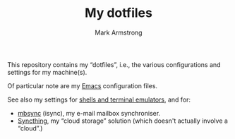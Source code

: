 #+Title: My dotfiles
#+Author: Mark Armstrong
#+Description: README for my system setup (dot) files repository.
#+Options: toc:nil

This repository contains my “dotfiles”, i.e.,
the various configurations and settings for my machine(s).

Of particular note are my [[./emacs][Emacs]] configuration files.

See also my settings for [[./shell.org][shells and terminal emulators]],
and for:
- [[./mbsync.org][mbsync]] (isync), my e-mail mailbox synchroniser.
- [[./syncthing.org][Syncthing]], my “cloud storage” solution
  (which doesn't actually involve a “cloud”.)

* COMMENT gitignore

Uncomment this section to tangle the file.

#+begin_src text :tangle .gitignore
*~
*#

# Private directory for files with information that should not be shared publically.
private/*
#+end_src
